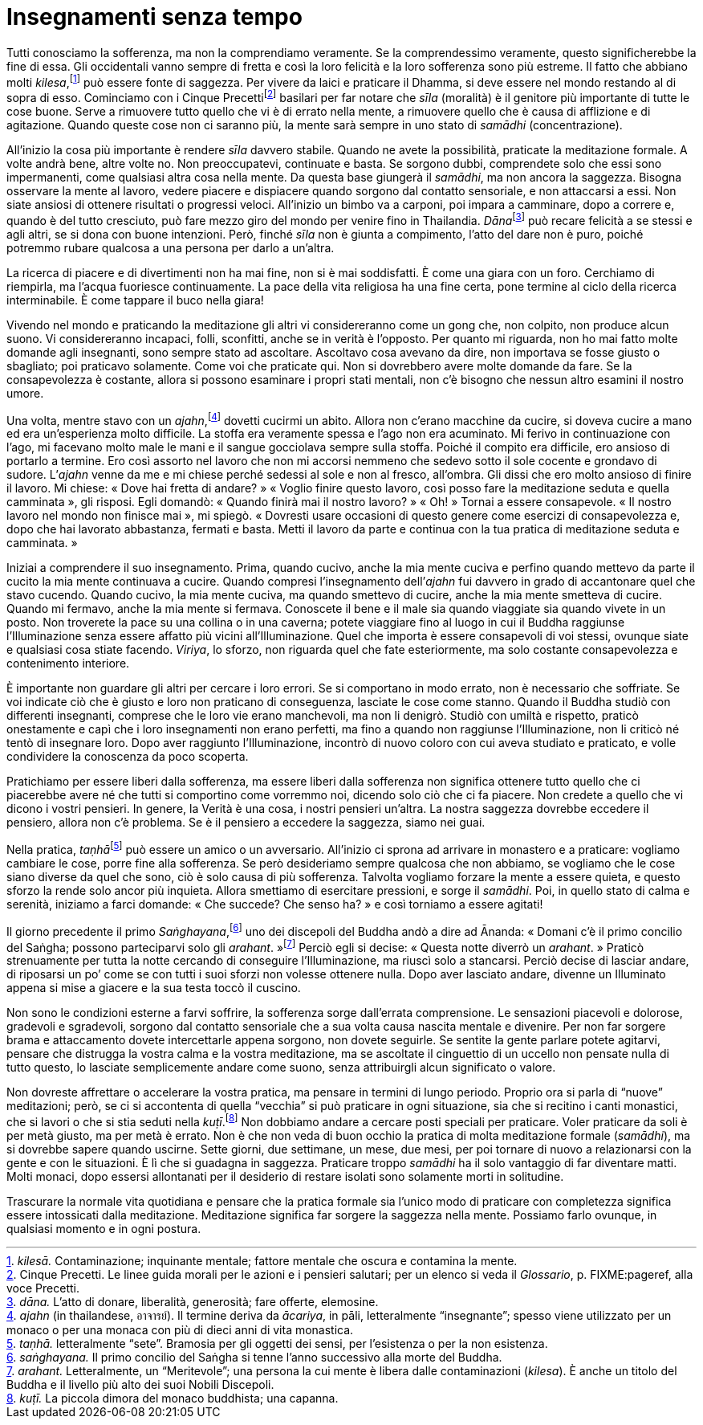 = Insegnamenti senza tempo

Tutti conosciamo la sofferenza, ma non la comprendiamo veramente. Se la
comprendessimo veramente, questo significherebbe la fine di essa. Gli
occidentali vanno sempre di fretta e così la loro felicità e la loro
sofferenza sono più estreme. Il fatto che abbiano molti
_kilesa_,footnote:[_kilesā._ Contaminazione; inquinante mentale; fattore
mentale che oscura e contamina la mente.] può essere fonte di saggezza.
Per vivere da laici e praticare il Dhamma, si deve essere nel mondo
restando al di sopra di esso. Cominciamo con i Cinque
Precettifootnote:[Cinque Precetti. Le linee guida morali per le azioni e
i pensieri salutari; per un elenco si veda il _Glossario_, p.
FIXME:pageref, alla voce Precetti.] basilari per far notare che _sīla_
(moralità) è il genitore più importante di tutte le cose buone. Serve a
rimuovere tutto quello che vi è di errato nella mente, a rimuovere
quello che è causa di afflizione e di agitazione. Quando queste cose non
ci saranno più, la mente sarà sempre in uno stato di _samādhi_
(concentrazione).

All’inizio la cosa più importante è rendere _sīla_ davvero stabile.
Quando ne avete la possibilità, praticate la meditazione formale. A
volte andrà bene, altre volte no. Non preoccupatevi, continuate e basta.
Se sorgono dubbi, comprendete solo che essi sono impermanenti, come
qualsiasi altra cosa nella mente. Da questa base giungerà il _samādhi_,
ma non ancora la saggezza. Bisogna osservare la mente al lavoro, vedere
piacere e dispiacere quando sorgono dal contatto sensoriale, e non
attaccarsi a essi. Non siate ansiosi di ottenere risultati o progressi
veloci. All’inizio un bimbo va a carponi, poi impara a camminare, dopo a
correre e, quando è del tutto cresciuto, può fare mezzo giro del mondo
per venire fino in Thailandia. __Dāna__footnote:[_dāna._ L’atto di
donare, liberalità, generosità; fare offerte, elemosine.] può recare
felicità a se stessi e agli altri, se si dona con buone intenzioni.
Però, finché _sīla_ non è giunta a compimento, l’atto del dare non è
puro, poiché potremmo rubare qualcosa a una persona per darlo a
un’altra.

La ricerca di piacere e di divertimenti non ha mai fine, non si è mai
soddisfatti. È come una giara con un foro. Cerchiamo di riempirla, ma
l’acqua fuoriesce continuamente. La pace della vita religiosa ha una
fine certa, pone termine al ciclo della ricerca interminabile. È come
tappare il buco nella giara!

Vivendo nel mondo e praticando la meditazione gli altri vi
considereranno come un gong che, non colpito, non produce alcun suono.
Vi considereranno incapaci, folli, sconfitti, anche se in verità è
l’opposto. Per quanto mi riguarda, non ho mai fatto molte domande agli
insegnanti, sono sempre stato ad ascoltare. Ascoltavo cosa avevano da
dire, non importava se fosse giusto o sbagliato; poi praticavo
solamente. Come voi che praticate qui. Non si dovrebbero avere molte
domande da fare. Se la consapevolezza è costante, allora si possono
esaminare i propri stati mentali, non c’è bisogno che nessun altro
esamini il nostro umore.

Una volta, mentre stavo con un _ajahn_,footnote:[_ajahn_ (in
thailandese, อาจารย์). Il termine deriva da _ācariya_, in pāli,
letteralmente “insegnante”; spesso viene utilizzato per un monaco o
per una monaca con più di dieci anni di vita monastica.] dovetti cucirmi
un abito. Allora non c’erano macchine da cucire, si doveva cucire a mano
ed era un’esperienza molto difficile. La stoffa era veramente spessa e
l’ago non era acuminato. Mi ferivo in continuazione con l’ago, mi
facevano molto male le mani e il sangue gocciolava sempre sulla stoffa.
Poiché il compito era difficile, ero ansioso di portarlo a termine. Ero
così assorto nel lavoro che non mi accorsi nemmeno che sedevo sotto il
sole cocente e grondavo di sudore. L’_ajahn_ venne da me e mi chiese
perché sedessi al sole e non al fresco, all’ombra. Gli dissi che ero
molto ansioso di finire il lavoro. Mi chiese: « Dove hai fretta di
andare? » « Voglio finire questo lavoro, così posso fare la meditazione
seduta e quella camminata », gli risposi. Egli domandò: « Quando finirà
mai il nostro lavoro? » « Oh! » Tornai a essere consapevole. « Il nostro
lavoro nel mondo non finisce mai », mi spiegò. « Dovresti usare
occasioni di questo genere come esercizi di consapevolezza e, dopo che
hai lavorato abbastanza, fermati e basta. Metti il lavoro da parte e
continua con la tua pratica di meditazione seduta e camminata. »

Iniziai a comprendere il suo insegnamento. Prima, quando cucivo, anche
la mia mente cuciva e perfino quando mettevo da parte il cucito la mia
mente continuava a cucire. Quando compresi l’insegnamento dell’_ajahn_
fui davvero in grado di accantonare quel che stavo cucendo. Quando
cucivo, la mia mente cuciva, ma quando smettevo di cucire, anche la mia
mente smetteva di cucire. Quando mi fermavo, anche la mia mente si
fermava. Conoscete il bene e il male sia quando viaggiate sia quando
vivete in un posto. Non troverete la pace su una collina o in una
caverna; potete viaggiare fino al luogo in cui il Buddha raggiunse
l’Illuminazione senza essere affatto più vicini all’Illuminazione. Quel
che importa è essere consapevoli di voi stessi, ovunque siate e
qualsiasi cosa stiate facendo. _Viriya_, lo sforzo, non riguarda quel
che fate esteriormente, ma solo costante consapevolezza e contenimento
interiore.

È importante non guardare gli altri per cercare i loro errori. Se si
comportano in modo errato, non è necessario che soffriate. Se voi
indicate ciò che è giusto e loro non praticano di conseguenza, lasciate
le cose come stanno. Quando il Buddha studiò con differenti insegnanti,
comprese che le loro vie erano manchevoli, ma non li denigrò. Studiò con
umiltà e rispetto, praticò onestamente e capì che i loro insegnamenti
non erano perfetti, ma fino a quando non raggiunse l’Illuminazione, non
li criticò né tentò di insegnare loro. Dopo aver raggiunto
l’Illuminazione, incontrò di nuovo coloro con cui aveva studiato e
praticato, e volle condividere la conoscenza da poco scoperta.

Pratichiamo per essere liberi dalla sofferenza, ma essere liberi dalla
sofferenza non significa ottenere tutto quello che ci piacerebbe avere
né che tutti si comportino come vorremmo noi, dicendo solo ciò che ci fa
piacere. Non credete a quello che vi dicono i vostri pensieri. In
genere, la Verità è una cosa, i nostri pensieri un’altra. La nostra
saggezza dovrebbe eccedere il pensiero, allora non c’è problema. Se è il
pensiero a eccedere la saggezza, siamo nei guai.

Nella pratica, __taṇhā__footnote:[_taṇhā._ letteralmente “sete”.
Bramosia per gli oggetti dei sensi, per l’esistenza o per la non
esistenza.] può essere un amico o un avversario. All’inizio ci sprona ad
arrivare in monastero e a praticare: vogliamo cambiare le cose, porre
fine alla sofferenza. Se però desideriamo sempre qualcosa che non
abbiamo, se vogliamo che le cose siano diverse da quel che sono, ciò è
solo causa di più sofferenza. Talvolta vogliamo forzare la mente a
essere quieta, e questo sforzo la rende solo ancor più inquieta. Allora
smettiamo di esercitare pressioni, e sorge il _samādhi_. Poi, in quello
stato di calma e serenità, iniziamo a farci domande: « Che succede? Che
senso ha? » e così torniamo a essere agitati!

Il giorno precedente il primo _Saṅghayana_,footnote:[_saṅghayana._ Il
primo concilio del Saṅgha si tenne l’anno successivo alla morte del
Buddha.] uno dei discepoli del Buddha andò a dire ad Ānanda: « Domani
c’è il primo concilio del Saṅgha; possono parteciparvi solo gli
_arahant_. »footnote:[_arahant._ Letteralmente, un “Meritevole”; una
persona la cui mente è libera dalle contaminazioni (_kilesa_). È anche
un titolo del Buddha e il livello più alto dei suoi Nobili Discepoli.]
Perciò egli si decise: « Questa notte diverrò un _arahant_. » Praticò
strenuamente per tutta la notte cercando di conseguire l’Illuminazione,
ma riuscì solo a stancarsi. Perciò decise di lasciar andare, di
riposarsi un po’ come se con tutti i suoi sforzi non volesse ottenere
nulla. Dopo aver lasciato andare, divenne un Illuminato appena si mise a
giacere e la sua testa toccò il cuscino.

Non sono le condizioni esterne a farvi soffrire, la sofferenza sorge
dall’errata comprensione. Le sensazioni piacevoli e dolorose, gradevoli
e sgradevoli, sorgono dal contatto sensoriale che a sua volta causa
nascita mentale e divenire. Per non far sorgere brama e attaccamento
dovete intercettarle appena sorgono, non dovete seguirle. Se sentite la
gente parlare potete agitarvi, pensare che distrugga la vostra calma e
la vostra meditazione, ma se ascoltate il cinguettio di un uccello non
pensate nulla di tutto questo, lo lasciate semplicemente andare come
suono, senza attribuirgli alcun significato o valore.

Non dovreste affrettare o accelerare la vostra pratica, ma pensare in
termini di lungo periodo. Proprio ora si parla di “nuove” meditazioni;
però, se ci si accontenta di quella “vecchia” si può praticare in ogni
situazione, sia che si recitino i canti monastici, che si lavori o che
si stia seduti nella _kuṭī_.footnote:[_kuṭī._ La piccola dimora del
monaco buddhista; una capanna.] Non dobbiamo andare a cercare posti
speciali per praticare. Voler praticare da soli è per metà giusto, ma
per metà è errato. Non è che non veda di buon occhio la pratica di molta
meditazione formale (_samādhi_), ma si dovrebbe sapere quando uscirne.
Sette giorni, due settimane, un mese, due mesi, per poi tornare di nuovo
a relazionarsi con la gente e con le situazioni. È lì che si guadagna in
saggezza. Praticare troppo _samādhi_ ha il solo vantaggio di far
diventare matti. Molti monaci, dopo essersi allontanati per il desiderio
di restare isolati sono solamente morti in solitudine.

Trascurare la normale vita quotidiana e pensare che la pratica formale
sia l’unico modo di praticare con completezza significa essere
intossicati dalla meditazione. Meditazione significa far sorgere la
saggezza nella mente. Possiamo farlo ovunque, in qualsiasi momento e in
ogni postura.
